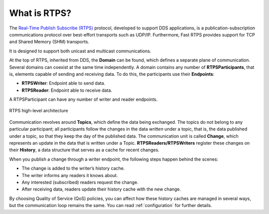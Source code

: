 .. _what_is_rtps:

What is RTPS?
-------------

The `Real-Time Publish Subscribe (RTPS) <https://www.omg.org/spec/DDSI-RTPS/2.2/PDF>`_ protocol, developed to
support DDS applications, is a publication-subscription communications protocol
over best-effort transports such as UDP/IP. Furthermore, Fast RTPS provides support for TCP and
Shared Memory (SHM) transports.

It is designed to support both unicast and multicast communications.

At the top of RTPS, inherited from DDS, the **Domain** can be found, which defines a separate plane of communication.
Several domains can coexist at the same time independently.
A domain contains any number of **RTPSParticipants**, that is, elements capable of sending and receiving data.
To do this, the participants use their **Endpoints**:

* **RTPSWriter**: Endpoint able to send data.
* **RTPSReader**: Endpoint able to receive data.

A RTPSParticipant can have any number of writer and reader endpoints.

.. figure:: /01-figures/fast_dds/getting_started/rtps_domain.svg
    :scale: 100 %
    :align: center

    RTPS high-level architecture

Communication revolves around **Topics**, which define the data being exchanged.
The topics do not belong to any particular participant; all participants follow the changes in the data *written* under
a topic, that is, the data published under a topic, so that they keep the day of the published data.
The communication unit is called **Change**, which represents an update in the data that is written under a Topic.
**RTPSReaders/RTPSWriters** register these changes on their **History**, a data structure that serves as a cache for
recent changes.

When you publish a change through a writer endpoint, the following steps happen behind the scenes:

* The change is added to the writer’s history cache.
* The writer informs any readers it knows about.
* Any interested (subscribed) readers request the change.
* After receiving data, readers update their history cache with the new change.

By choosing Quality of Service (QoS) policies, you can affect how these history caches are managed in several ways,
but the communication loop remains the same. You can read :ref:`configuration` for further details.



